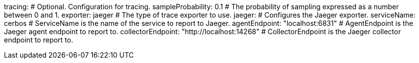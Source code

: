 tracing: # Optional. Configuration for tracing.
  sampleProbability: 0.1 # The probability of sampling expressed as a number between 0 and 1.
  exporter: jaeger # The type of trace exporter to use.
  jaeger: # Configures the Jaeger exporter.
    serviceName: cerbos # ServiceName is the name of the service to report to Jaeger.
    agentEndpoint: "localhost:6831" # AgentEndpoint is the Jaeger agent endpoint to report to.
    collectorEndpoint: "http://localhost:14268" # CollectorEndpoint is the Jaeger collector endpoint to report to.
